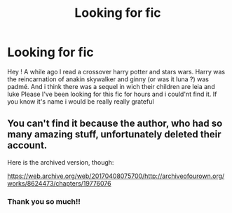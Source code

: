 #+TITLE: Looking for fic

* Looking for fic
:PROPERTIES:
:Author: KarrahLynn
:Score: 1
:DateUnix: 1600514713.0
:DateShort: 2020-Sep-19
:FlairText: What's That Fic?
:END:
Hey ! A while ago I read a crossover harry potter and stars wars. Harry was the reincarnation of anakin skywalker and ginny (or was it luna ?) was padmé. And i think there was a sequel in wich their children are leia and luke Please I've been looking for this fic for hours and i could'nt find it. If you know it's name i would be really really grateful


** You can't find it because the author, who had so many amazing stuff, unfortunately deleted their account.

Here is the archived version, though:

[[https://web.archive.org/web/20170408075700/http://archiveofourown.org/works/8624473/chapters/19776076]]
:PROPERTIES:
:Author: Cally6
:Score: 2
:DateUnix: 1600517920.0
:DateShort: 2020-Sep-19
:END:

*** Thank you so much!!
:PROPERTIES:
:Author: KarrahLynn
:Score: 2
:DateUnix: 1600539303.0
:DateShort: 2020-Sep-19
:END:
